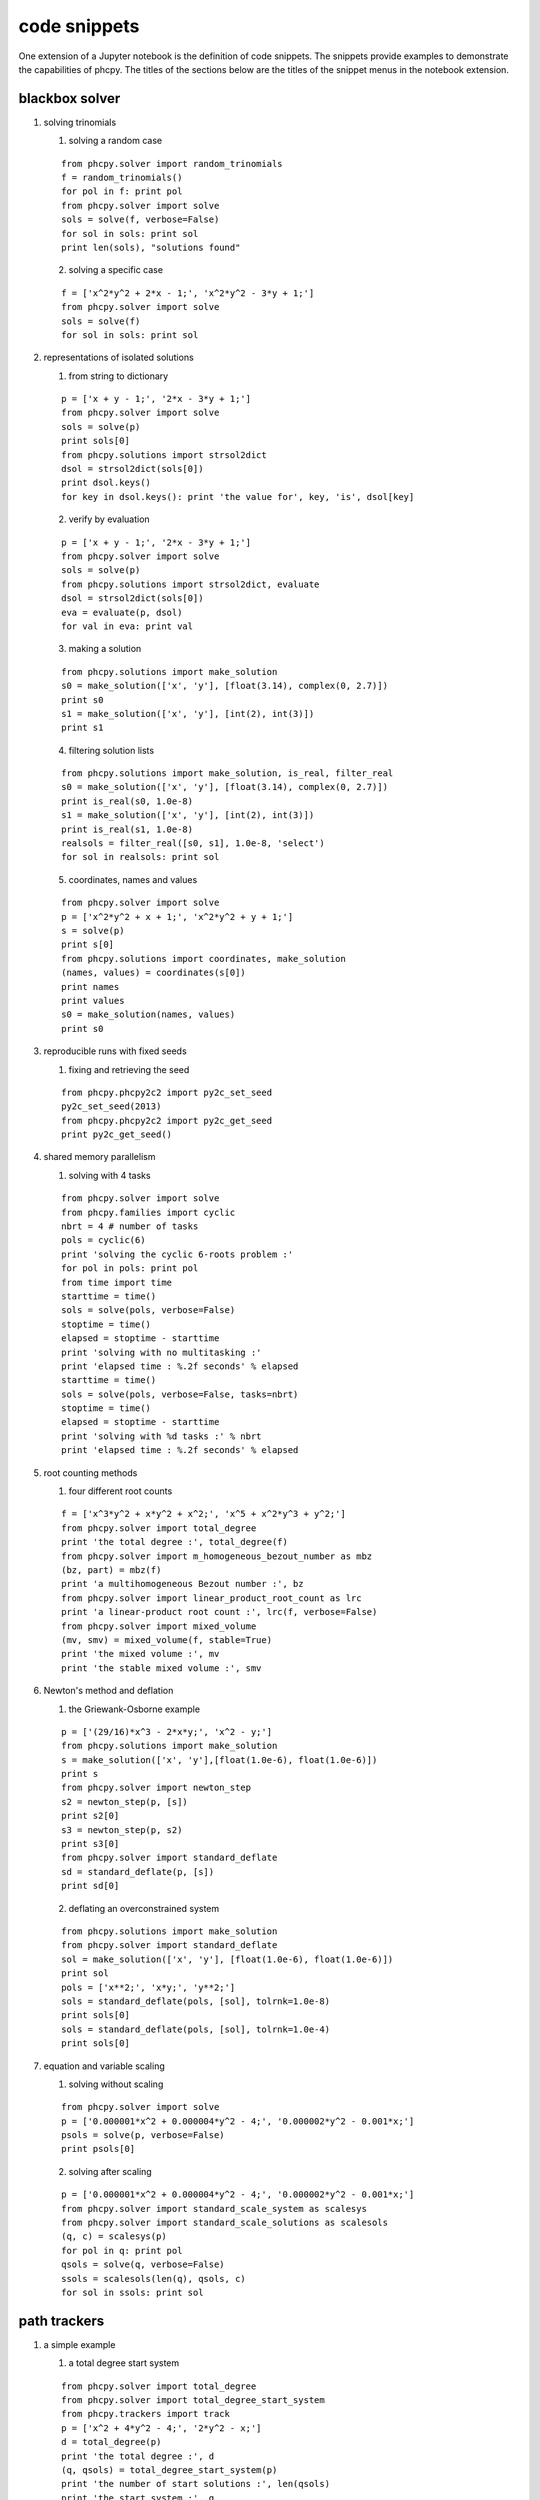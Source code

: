 code snippets
=============

One extension of a Jupyter notebook is the definition of code snippets.  
The snippets provide examples to demonstrate the capabilities of phcpy.
The titles of the sections below are the titles of the snippet menus
in the notebook extension.

blackbox solver
---------------

1. solving trinomials

   1. solving a random case

   ::

       from phcpy.solver import random_trinomials
       f = random_trinomials()
       for pol in f: print pol
       from phcpy.solver import solve
       sols = solve(f, verbose=False)
       for sol in sols: print sol
       print len(sols), "solutions found"

   2. solving a specific case

   ::

       f = ['x^2*y^2 + 2*x - 1;', 'x^2*y^2 - 3*y + 1;']
       from phcpy.solver import solve
       sols = solve(f)
       for sol in sols: print sol

2. representations of isolated solutions

   1. from string to dictionary

   ::

       p = ['x + y - 1;', '2*x - 3*y + 1;']
       from phcpy.solver import solve
       sols = solve(p)
       print sols[0]
       from phcpy.solutions import strsol2dict
       dsol = strsol2dict(sols[0])
       print dsol.keys()
       for key in dsol.keys(): print 'the value for', key, 'is', dsol[key]

   2. verify by evaluation

   ::

       p = ['x + y - 1;', '2*x - 3*y + 1;']
       from phcpy.solver import solve
       sols = solve(p)
       from phcpy.solutions import strsol2dict, evaluate
       dsol = strsol2dict(sols[0])
       eva = evaluate(p, dsol)
       for val in eva: print val

   3. making a solution

   ::

       from phcpy.solutions import make_solution
       s0 = make_solution(['x', 'y'], [float(3.14), complex(0, 2.7)])
       print s0
       s1 = make_solution(['x', 'y'], [int(2), int(3)])
       print s1

   4. filtering solution lists

   ::

       from phcpy.solutions import make_solution, is_real, filter_real
       s0 = make_solution(['x', 'y'], [float(3.14), complex(0, 2.7)])
       print is_real(s0, 1.0e-8)
       s1 = make_solution(['x', 'y'], [int(2), int(3)])
       print is_real(s1, 1.0e-8)
       realsols = filter_real([s0, s1], 1.0e-8, 'select')
       for sol in realsols: print sol

   5. coordinates, names and values

   ::

       from phcpy.solver import solve
       p = ['x^2*y^2 + x + 1;', 'x^2*y^2 + y + 1;']
       s = solve(p)
       print s[0]
       from phcpy.solutions import coordinates, make_solution
       (names, values) = coordinates(s[0])
       print names
       print values
       s0 = make_solution(names, values)
       print s0

3. reproducible runs with fixed seeds

   1. fixing and retrieving the seed

   ::

       from phcpy.phcpy2c2 import py2c_set_seed
       py2c_set_seed(2013)
       from phcpy.phcpy2c2 import py2c_get_seed
       print py2c_get_seed()

4. shared memory parallelism

   1. solving with 4 tasks

   ::

       from phcpy.solver import solve
       from phcpy.families import cyclic
       nbrt = 4 # number of tasks
       pols = cyclic(6)
       print 'solving the cyclic 6-roots problem :'
       for pol in pols: print pol
       from time import time
       starttime = time()
       sols = solve(pols, verbose=False)
       stoptime = time()
       elapsed = stoptime - starttime
       print 'solving with no multitasking :'
       print 'elapsed time : %.2f seconds' % elapsed
       starttime = time()
       sols = solve(pols, verbose=False, tasks=nbrt)
       stoptime = time()
       elapsed = stoptime - starttime
       print 'solving with %d tasks :' % nbrt
       print 'elapsed time : %.2f seconds' % elapsed
 
5. root counting methods

   1. four different root counts

   ::

       f = ['x^3*y^2 + x*y^2 + x^2;', 'x^5 + x^2*y^3 + y^2;']
       from phcpy.solver import total_degree
       print 'the total degree :', total_degree(f)
       from phcpy.solver import m_homogeneous_bezout_number as mbz
       (bz, part) = mbz(f)
       print 'a multihomogeneous Bezout number :', bz
       from phcpy.solver import linear_product_root_count as lrc
       print 'a linear-product root count :', lrc(f, verbose=False)
       from phcpy.solver import mixed_volume
       (mv, smv) = mixed_volume(f, stable=True)
       print 'the mixed volume :', mv
       print 'the stable mixed volume :', smv

6. Newton's method and deflation

   1. the Griewank-Osborne example

   ::

       p = ['(29/16)*x^3 - 2*x*y;', 'x^2 - y;']
       from phcpy.solutions import make_solution
       s = make_solution(['x', 'y'],[float(1.0e-6), float(1.0e-6)])
       print s
       from phcpy.solver import newton_step
       s2 = newton_step(p, [s])
       print s2[0]
       s3 = newton_step(p, s2)
       print s3[0]
       from phcpy.solver import standard_deflate
       sd = standard_deflate(p, [s])
       print sd[0]

   2. deflating an overconstrained system

   ::

       from phcpy.solutions import make_solution
       from phcpy.solver import standard_deflate
       sol = make_solution(['x', 'y'], [float(1.0e-6), float(1.0e-6)])
       print sol
       pols = ['x**2;', 'x*y;', 'y**2;']
       sols = standard_deflate(pols, [sol], tolrnk=1.0e-8)
       print sols[0]
       sols = standard_deflate(pols, [sol], tolrnk=1.0e-4)
       print sols[0]

7. equation and variable scaling

   1. solving without scaling

   ::

       from phcpy.solver import solve
       p = ['0.000001*x^2 + 0.000004*y^2 - 4;', '0.000002*y^2 - 0.001*x;']
       psols = solve(p, verbose=False)
       print psols[0]

   2. solving after scaling

   ::

       p = ['0.000001*x^2 + 0.000004*y^2 - 4;', '0.000002*y^2 - 0.001*x;']
       from phcpy.solver import standard_scale_system as scalesys
       from phcpy.solver import standard_scale_solutions as scalesols
       (q, c) = scalesys(p)
       for pol in q: print pol
       qsols = solve(q, verbose=False)
       ssols = scalesols(len(q), qsols, c)
       for sol in ssols: print sol

path trackers
-------------

1. a simple example

   1. a total degree start system

   ::

       from phcpy.solver import total_degree
       from phcpy.solver import total_degree_start_system
       from phcpy.trackers import track
       p = ['x^2 + 4*y^2 - 4;', '2*y^2 - x;']
       d = total_degree(p)
       print 'the total degree :', d
       (q, qsols) = total_degree_start_system(p)
       print 'the number of start solutions :', len(qsols)
       print 'the start system :', q
       s = track(p, q, qsols)
       print 'the number of solutions :', len(s)
       for sol in s: print sol

   2. track one solution path

   ::

       from phcpy.solver import total_degree_start_system
       from phcpy.trackers import track
       p = ['x^2 + 4*y^2 - 4;', '2*y^2 - x;']
       (q, qsols) = total_degree_start_system(p)
       s1 = track(p, q, [qsols[2]])
       print s1[0]
       s2 = track(p, q,[qsols[2]])
       print s2[0]

2. fixing the gamma constant

   1. specifying the gamma parameter

   ::

       from phcpy.solver import total_degree_start_system
       from phcpy.trackers import track
       p = ['x^2 + 4*y^2 - 4;', '2*y^2 - x;']
       (q, qsols) = total_degree_start_system(p)
       s3 = track(p, q, [qsols[2]], gamma=complex(0.824372806319,0.56604723848934))
       print 'the solution at the end:'
       print s3[0]

3. give the next solution on a path

   1. tracking with a generator

   ::

       from phcpy.solver import total_degree_start_system
       p = ['x**2 + 4*x**2 - 4;', '2*y**2 - x;']
       (q, s) = total_degree_start_system(p)
       from phcpy.trackers import initialize_standard_tracker
       from phcpy.trackers import initialize_standard_solution
       from phcpy.trackers import next_standard_solution
       initialize_standard_tracker(p, q)
       initialize_standard_solution(len(p), s[0])
       s1 = next_standard_solution()
       print 'the next point on the solution path :'
       print s1
       print next_standard_solution()
       print next_standard_solution()
       initialize_standard_solution(len(p), s[1])
       points = [next_standard_solution() for i in range(11)]
       from phcpy.solutions import strsol2dict
       dicpts = [strsol2dict(sol) for sol in points]
       xvals = [sol['x'] for sol in dicpts]
       for x in xvals: print x

   2. plotting trajectories

   ::

       p = ['x^2 + y - 3;', 'x + 0.125*y^2 - 1.5;']
       print 'constructing a total degree start system ...'
       from phcpy.solver import total_degree_start_system as tds
       q, qsols = tds(p)
       print 'number of start solutions :', len(qsols)
       from phcpy.trackers import initialize_standard_tracker
       from phcpy.trackers import initialize_standard_solution
       from phcpy.trackers import next_standard_solution
       initialize_standard_tracker(p, q, False)
       from phcpy.solutions import strsol2dict
       import matplotlib.pyplot as plt
       plt.ion()
       fig = plt.figure()
       for k in range(len(qsols)):
           if(k == 0):
               axs = fig.add_subplot(221)
           elif(k == 1):
               axs = fig.add_subplot(222)
           elif(k == 2):
               axs = fig.add_subplot(223)
           elif(k == 3):
               axs = fig.add_subplot(224)
           startsol = qsols[k]
           initialize_standard_solution(len(p),startsol)
           dictsol = strsol2dict(startsol)
           xpoints =  [dictsol['x']]
           ypoints =  [dictsol['y']]
           for k in range(300):
               ns = next_standard_solution()
               dictsol = strsol2dict(ns)
               xpoints.append(dictsol['x'])
               ypoints.append(dictsol['y'])
               tval = eval(dictsol['t'].lstrip().split(' ')[0])
               if(tval == 1.0):
                   break
           print ns
           xre = [point.real for point in xpoints]
           yre = [point.real for point in ypoints]
           axs.set_xlim(min(xre)-0.3, max(xre)+0.3)
           axs.set_ylim(min(yre)-0.3, max(yre)+0.3)
           dots, = axs.plot(xre,yre,'r-')
           fig.canvas.draw()
       fig.canvas.draw()

4. solving with polyhedral homotopies
         
   1. solving a random coefficient system

   ::

       p = ['x^3*y^2 - 3*x^3 + 7;','x*y^3 + 6*y^3 - 9;']
       from phcpy.solver import mixed_volume
       print 'the mixed volume :', mixed_volume(p)
       from phcpy.solver import random_coefficient_system
       (q, qsols) = random_coefficient_system(verbose=False)
       print 'the number of start solutions :', len(qsols)
       from phcpy.trackers import track
       psols = track(p, q, qsols)
       print 'the number of solutions at the end :', len(psols)
       for sol in psols: print sol

5. Newton's method at higher precision

   1. using a linear-product start system

   ::

       p = ['x*y^3 + y - 2;', 'x^3*y + x - 8;']
       from phcpy.solver import linear_product_root_count
       r = linear_product_root_count(p)
       from phcpy.solver import random_linear_product_system
       (q, qsols) = random_linear_product_system(p)
       print 'the number of start solutions :', len(qsols)
       from phcpy.trackers import track
       psols = track(p,q,qsols)
       print 'the number of end solutions :', len(psols)
       from phcpy.solver import newton_step
       psols_dd = newton_step(p,psols,precision='dd')
       print 'the solutions in double double precision :'
       for sol in psols_dd: print sol

6. multitasked path tracking

   1. tracking with 4 tasks

   ::

       from phcpy.solver import random_linear_product_system as rlps
       from phcpy.families import noon
       from phcpy.trackers import track
       nbrt = 4 # number of tasks
       pols = noon(5)
       print 'solving the 5-variable Noonburg system :'
       for pol in pols: print pol
       (startpols, startsols) = rlps(pols)
       print 'number of paths :', len(startsols)
       from time import time", "starttime = time()
       sols = track(pols, startpols, startsols)
       stoptime = time()
       elapsed = stoptime - starttime
       print 'elapsed time with no multitasking : %.2f seconds' % elapsed
       starttime = time()
       sols = track(pols, startpols, startsols, tasks=nbrt)
       stoptime = time()
       elapsed = stoptime - starttime
       print 'elapsed time with %d tasks : %.2f seconds' % (nbrt, elapsed)

7. sweep homotopies

   1. towards a quadratic turning point

   ::

       circle = ['x^2 + y^2 - 1;', 'y*(1-s) + (y-2)*s;']
       from phcpy.solutions import make_solution as makesol
       first = makesol(['x', 'y', 's'], [float(1), float(0), float(0)])
       second = makesol(['x', 'y', 's'], [float(-1), float(0), float(0)])
       startsols = [first, second]
       from phcpy.sweepers import standard_real_sweep as sweep
       newsols = sweep(circle, startsols)
       print newsols[0]

8. real versus complex sweeps

   1. complex parameter homotopy continuation

   ::

       circle = ['x^2 + y^2 - 1;']
       from phcpy.solutions import make_solution as makesol
       first = makesol(['x', 'y'], [float(1), float(0)])
       second = makesol(['x', 'y'], [float(-1), float(0)])
       startsols = [first, second]
       par = ['y']
       start = [0, 0]
       target = [2, 0]
       from phcpy.sweepers import standard_complex_sweep as sweep
       newsols = sweep(circle, startsols, 2, par, start, target)
       print newsols[0]

9. a polyhedral end game

   1. numerical tropism computation

   ::

       from phcpy.tuning import order_endgame_extrapolator_set as set
       set(4)
       from phcpy.tuning import order_endgame_extrapolator_get as get
       get()
       f = ['x + y^3 - 1;', 'x + y^3 + 1;']
       from phcpy.solver import mixed_volume as mv
       from phcpy.solver import random_coefficient_system as rcs
       print 'the mixed volume :', mv(f)
       (g, gsols) = rcs(f)
       print 'the number of start solutions :', len(gsols)
       from phcpy.trackers import standard_double_track as track
       sols = track(f, g, gsols)
       from phcpy.tropisms import standard_retrieve as retrieve
       (w, d, e) = retrieve(len(sols), len(f))
       print 'the numerical direction :', d
       print 'the error :', e
       print w
   
solution sets
-------------

1. witness sets

   1. embedding the twisted cubic

   ::

       twisted = ['x^2 - y;', 'x^3 - z;']
       from phcpy.sets import embed
       e = embed(3,1,twisted)
       for pol in e: print pol

   2. a witness set for the twisted cubic

   ::

       twisted = ['x^2 - y;', 'x^3 - z;']
       from phcpy.sets import embed
       e = embed(3,1,twisted)
       from phcpy.solver import solve
       s = solve(e, verbose=False)
       print 'number of generic points :', len(s)
       for sol in s: print sol

2. homotopy membership test

   1. cyclic 4-roots on coordinates

   ::

       from phcpy.families import cyclic
       c4 = cyclic(4)
       from phcpy.sets import embed
       c4e1 = embed(4, 1, c4)
       from phcpy.solver import solve
       sols = solve(c4e1)
       from phcpy.solutions import filter_zero_coordinates as filter
       genpts = filter(sols, 'zz1', 1.0e-8, 'select')
       for sol in genpts: print sol
       point0 = [1, 0, -1, 0, 1, 0, -1, 0]
       from phcpy.sets import membertest
       print 'point0 :', point0
       print 'Is point0 a member ?', membertest(c4e1, genpts, 1, point0)
       point1 = [1, 0, 1, 0, -1, 0, -1, 0]
       print 'point1 :', point1
       print 'Is point1 a member ?', membertest(c4e1, genpts, 1, point1)

   2. cyclic 4-roots on solutions

   ::

       from phcpy.families import cyclic
       c4 = cyclic(4)
       from phcpy.sets import embed
       c4e1 = embed(4, 1, c4)
       from phcpy.solver import solve
       sols = solve(c4e1)
       from phcpy.solutions import filter_zero_coordinates as filter
       genpts = filter(sols, 'zz1', 1.0e-8, 'select')
       for sol in genpts: print sol
       names = ['x0', 'x1', 'x2', 'x3']
       coord0 = [complex(1, 0), complex(-1, 0), complex(1, 0), complex(-1, 0)]
       from phcpy.solutions import make_solution
       point0 = make_solution(names, coord0)
       from phcpy.sets import is_member
       print 'point0 :'
       print point0
       print 'Is point0 a member ?', is_member(c4e1, genpts, 1, point0, verbose=False)
       coord1 = [complex(1, 0), complex(1, 0), complex(-1, 0), complex(-1, 0)]
       point1 = make_solution(names, coord1)
       print 'point1 :'
       print point1
       print 'Is point1 a member ?', is_member(c4e1, genpts, 1, point1, verbose=False)

3. cascade of homotopies

   1. an illustrative example

   ::

       pol1 = '(x^2 + y^2 + z^2 - 1)*(y - x^2)*(x - 0.5);'
       pol2 = '(x^2 + y^2 + z^2 - 1)*(z - x^3)*(y - 0.5);'
       pol3 = '(x^2 + y^2 + z^2 - 1)*(z - x*y)*(z - 0.5);'
       pols = [pol1, pol2, pol3]
       from phcpy.cascades import run_cascade
       otp = run_cascade(3, 2, pols)
       dims = otp.keys()
       dims.sort(reverse=True)
       for dim in dims: print 'number of solutions at dimension', dim, ':', len(otp[dim][1])

   2. a Laurent system

   ::

       pol1 = '0.710358341606049*t1 + 0.46*t2 - 0.41*t3 + 0.240761300555115 + 1.07248215701824*I;'
       pol2 = 't2*(-0.11 + 0.49*I) + 0.41*t3 - 0.502195181179589*t4 + 0.41*t5;'
       pol3 = '0.502195181179589*t4 + t5*(-0.0980434782608696 + 0.436739130434783*I) - 0.775518556663656*t6 - 1.2;'
       pol4 = '0.710358341606049*t1**(-1) + 0.46*t2**(-1) - 0.41*t3**(-1) + 0.240761300555115 - 1.07248215701824*I;'
       pol5 = 't2**(-1)*(-0.11 - 0.49*I) + 0.41*t3**(-1) - 0.502195181179589*t4**(-1) + 0.41*t5**(-1);'
       pol6 = '0.502195181179589*t4**(-1) + t5**(-1)*(-0.0980434782608696 - 0.436739130434783*I) - 0.775518556663656*t6**(-1) - 1.2;'
       pols = [pol1, pol2, pol3, pol4, pol5, pol6]
       from phcpy.cascades import run_cascade
       otp = run_cascade(6, 1, pols, islaurent=True)
       (epols, esols) = otp[1]
       print 'the generic points at a 1-dimensional curve :'
       for sol in esols: print sol

4. factoring into irreducibles

   1. factoring a cubic polynomial

   ::

       p = '(x+1)*(x^2 + y^2 + 1);'
       from phcpy.sets import witness_set_of_hypersurface as wh
       (w, s) = wh(2, p)
       print 'number of witness points :', len(s)
       from phcpy.factor import factor
       f = factor(1, w, s)
       for fact in f: print fact

5. numerical irreducible decomposition

   1. an example

   ::

       pol0 = '(x1-1)*(x1-2)*(x1-3)*(x1-4);'
       pol1 = '(x1-1)*(x2-1)*(x2-2)*(x2-3);'
       pol2 = '(x1-1)*(x1-2)*(x3-1)*(x3-2);'
       pol3 = '(x1-1)*(x2-1)*(x3-1)*(x4-1);'
       pols = [pol0, pol1, pol2, pol3]
       from phcpy.factor import solve, write_decomposition
       deco = solve(4, 3, pols, verbose=False)
       write_decomposition(deco)

6. diagonal homotopies

   1. sphere intersected with a cylinder

   ::

       sph = 'x^2 + y^2 + z^2 - 1;'
       cyl = 'x^2 + y - y + (z - 0.5)^2 - 1;'
       from phcpy.sets import witness_set_of_hypersurface as witsurf
       sphwit = witsurf(3, sph)
       spheqs, sphpts = sphwit
       cylwit = witsurf(3, cyl)
       cyleqs, cylpts = cylwit
       from phcpy.diagonal import diagonal_solver as diagsolve
       quawit = diagsolve(3, 2, spheqs, sphpts, 2, cyleqs, cylpts, verbose=False)
       quaeqs, quapts = quawit
       for pol in quaeqs: print pol
       for sol in quapts: print sol

families of systems
-------------------

1. systems in a paper by Noonburg

   1. for linear-product start systems

   ::

       from phcpy.examples import noon3
       f = noon3()
       for p in f: print p
       from phcpy.solver import solve
       sols = solve(f)
       print 'the number of solutions :', len(sols)

2. the cyclic n-roots problem",

    1. for polyhedral homotopies

    ::

       from phcpy.families import cyclic
       c5 = cyclic(5)
       for p in c5: print p
       from phcpy.solver import solve
       sols = solve(c5)
       print 'the number of solutions :', len(sols)

Schubert calculus
-----------------

1. Pieri homotopies

   1. curves in the Grassmannian

   ::

       from phcpy.schubert import pieri_root_count, random_complex_matrix
       (m,p,q) = (2,2,1)", "n = m*p + q*(m+p)
       r = pieri_root_count(m,p,q)
       L = [random_complex_matrix(m+p,m) for k in range(n)]
       points = random_complex_matrix(n,1)
       from phcpy.schubert import run_pieri_homotopies
       (f, fsols) = run_pieri_homotopies(m,p,q,L,points)
       print 'number of solutions :', len(fsols)

2. Littlewood-Richardson homotopies

   1. resolving Schubert conditions

   ::

       from phcpy.schubert import resolve_schubert_conditions as rsc
       brackets = [[2, 4, 6], [2, 4, 6], [2, 4, 6]]
       rsc(6, 3, brackets)

   2. solving a generic instance

   ::

       brackets = [[2, 4, 6], [2, 4, 6], [2, 4, 6]]
       from phcpy.schubert import littlewood_richardson_homotopies as lrh
       (count, flags, sys, sols) = lrh(6, 3, brackets, verbose=False)
       print 'the root count :', count
       for sol in sols: print sol
       print 'the number of solutions :', len(sols)

Newton polytopes
----------------

1. convex hulls of lattice polytopes

   1. vertices and edge normals

   ::

       from phcpy.polytopes import random_points as rp
       from phcpy.polytopes import planar_convex_hull as pch
       points = rp(2, 7, -9, 9)
       for point in points: print point
       (vertices, normals) = pch(points)
       print 'the vertex points :', vertices
       print 'the edge normals :', normals

   2. facets in 3-space

   ::

       from phcpy.polytopes import random_points as rp
       points = rp(3, 10, -9, 9)
       for point in points: print point
       from phcpy.polytopes import convex_hull as ch
       facets = ch(3, points)
       for facet in facets: print facet

2. mixed volumes

   1. volume of one random polytope

   ::

       from phcpy.polytopes import random_points as rp
       from phcpy.polytopes import mixed_volume as mv
       p1 = rp(3, 5, -9, 9)
       print p1
       mv([3], [p1])

   2. mixed volume of two random polytopes

   ::

       from phcpy.polytopes import random_points as rp
       from phcpy.polytopes import mixed_volume as mv
       p1 = rp(3, 5, -9, 9); p2 = rp(3, 5, -9, 9)
       mv([2, 1],[p1, p2])
       mv([1, 2],[p1, p2])

3. solving binomial systems

   1. solution curves are maps

   ::

       f = [ 'x**2*y - z*x;', 'x**2*z - y**2*x;' ]
       from phcpy.maps import solve_binomials
       maps = solve_binomials(3, f)
       for map in maps: print map

4. power series solutions

   1. intersecting the Viviani curve

   ::

       plane = '(1-s)*y + s*(y-1);'
       vp0 = 'x^2 + y^2 + z^2 - 4;'
       vp1 = '(x-1)^2 + y^2 - 1;'
       vivplane = [plane, vp0, vp1]
       vivs0 = vivplane + ['s;']
       from phcpy.solver import solve
       sols = solve(vivs0, verbose=False)
       for sol in sols: print sol
       from phcpy.series import standard_newton_series
       sersols = standard_newton_series(vivplane, sols, verbose=False)
       for srs in sersols: print srs

the extension module
--------------------

1. the module interface

   1. storing and loading a system

   ::

       from phcpy.interface import store_standard_system, load_standard_system
       store_standard_system(['x^2 - 1/3;'])
       load_standard_system()"],

2. wrappers to the C interface

   1. reading and writing a system

   ::

       from phcpy.phcpy2c2 import py2c_syscon_read_standard_system as readsys
       readsys()
       from phcpy.phcpy2c2 import py2c_syscon_write_standard_system as writesys
       writesys()
